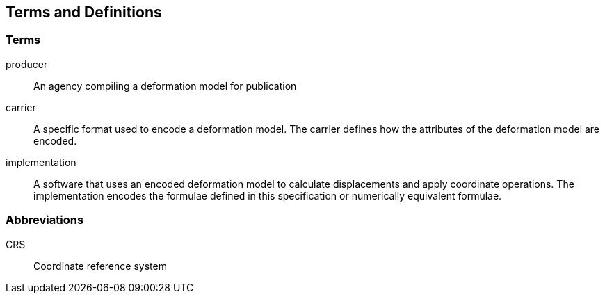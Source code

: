 
== Terms and Definitions

=== Terms

producer:: An agency compiling a deformation model for publication
carrier:: A specific format used to encode a deformation model. The carrier defines how the attributes of the deformation model are encoded. 
implementation:: A software that uses an encoded deformation model to calculate displacements and apply coordinate operations.  The implementation encodes the formulae defined in this specification or numerically equivalent formulae.

=== Abbreviations

CRS:: Coordinate reference system 

////
=== accessible CRS

A CRS within which positions can be measured directly?!

[.source]
<<ogc07036>>

NOTE: Need a meaningful definition here.  Need to track this one down to its source.

[example]
The position used to calculate the spatial model is not defined in an currently accessible CRS

Geographic CRS

Projection CRS
////



